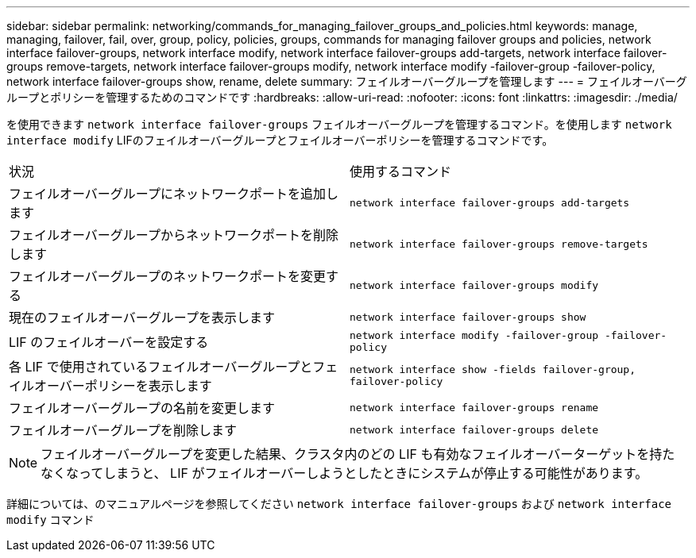 ---
sidebar: sidebar 
permalink: networking/commands_for_managing_failover_groups_and_policies.html 
keywords: manage, managing, failover, fail, over, group, policy, policies, groups, commands for managing failover groups and policies, network interface failover-groups, network interface modify, network interface failover-groups add-targets, network interface failover-groups remove-targets, network interface failover-groups modify, network interface modify -failover-group -failover-policy, network interface failover-groups show, rename, delete 
summary: フェイルオーバーグループを管理します 
---
= フェイルオーバーグループとポリシーを管理するためのコマンドです
:hardbreaks:
:allow-uri-read: 
:nofooter: 
:icons: font
:linkattrs: 
:imagesdir: ./media/


[role="lead"]
を使用できます `network interface failover-groups` フェイルオーバーグループを管理するコマンド。を使用します `network interface modify` LIFのフェイルオーバーグループとフェイルオーバーポリシーを管理するコマンドです。

|===


| 状況 | 使用するコマンド 


 a| 
フェイルオーバーグループにネットワークポートを追加します
 a| 
`network interface failover-groups add-targets`



 a| 
フェイルオーバーグループからネットワークポートを削除します
 a| 
`network interface failover-groups remove-targets`



 a| 
フェイルオーバーグループのネットワークポートを変更する
 a| 
`network interface failover-groups modify`



 a| 
現在のフェイルオーバーグループを表示します
 a| 
`network interface failover-groups show`



 a| 
LIF のフェイルオーバーを設定する
 a| 
`network interface modify -failover-group -failover-policy`



 a| 
各 LIF で使用されているフェイルオーバーグループとフェイルオーバーポリシーを表示します
 a| 
`network interface show -fields failover-group, failover-policy`



 a| 
フェイルオーバーグループの名前を変更します
 a| 
`network interface failover-groups rename`



 a| 
フェイルオーバーグループを削除します
 a| 
`network interface failover-groups delete`

|===

NOTE: フェイルオーバーグループを変更した結果、クラスタ内のどの LIF も有効なフェイルオーバーターゲットを持たなくなってしまうと、 LIF がフェイルオーバーしようとしたときにシステムが停止する可能性があります。

詳細については、のマニュアルページを参照してください `network interface failover-groups` および `network interface modify` コマンド
